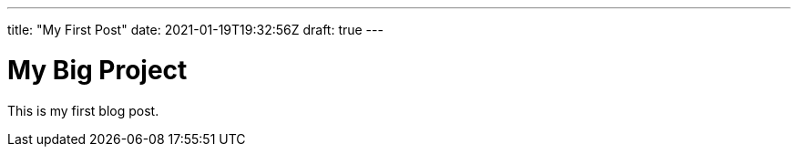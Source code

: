 ---
title: "My First Post"
date: 2021-01-19T19:32:56Z
draft: true
---

= My Big Project
This is my first blog post.

